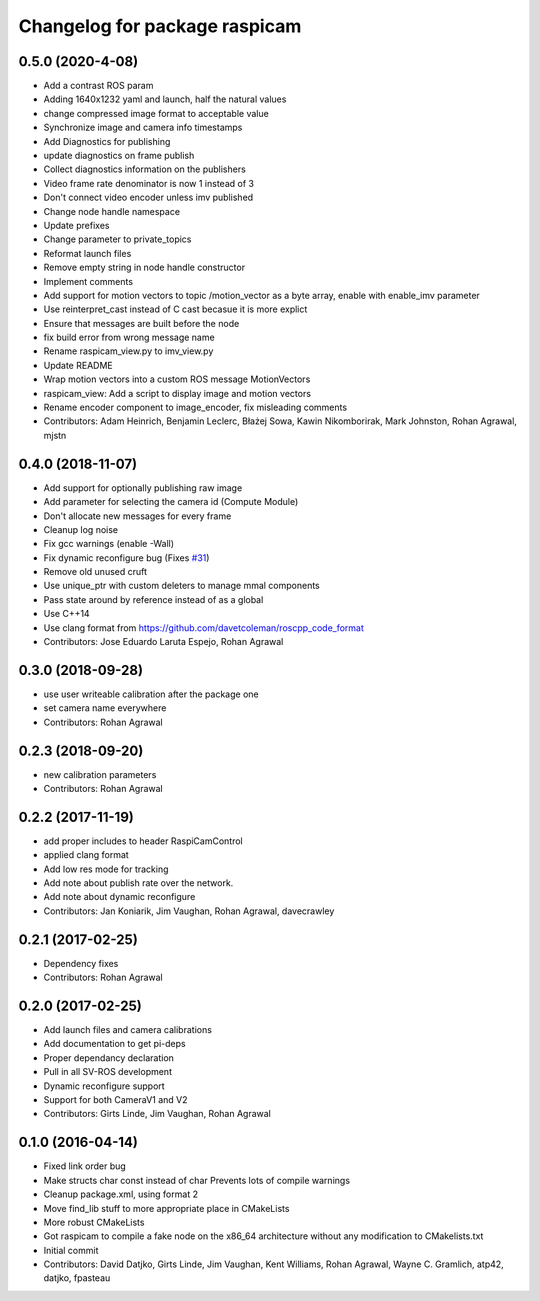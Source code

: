 ^^^^^^^^^^^^^^^^^^^^^^^^^^^^^^
Changelog for package raspicam
^^^^^^^^^^^^^^^^^^^^^^^^^^^^^^

0.5.0 (2020-4-08)
-----------
* Add a contrast ROS param
* Adding 1640x1232 yaml and launch, half the natural values
* change compressed image format to acceptable value
* Synchronize image and camera info timestamps
* Add Diagnostics for publishing
* update diagnostics on frame publish
* Collect diagnostics information on the publishers
* Video frame rate denominator is now 1 instead of 3
* Don't connect video encoder unless imv published
* Change node handle namespace
* Update prefixes
* Change parameter to private_topics
* Reformat launch files
* Remove empty string in node handle constructor
* Implement comments
* Add support for motion vectors to topic /motion_vector as a byte array, enable with enable_imv parameter
* Use reinterpret_cast instead of C cast becasue it is more explict
* Ensure that messages are built before the node
* fix build error from wrong message name
* Rename raspicam_view.py to imv_view.py
* Update README
* Wrap motion vectors into a custom ROS message MotionVectors
* raspicam_view: Add a script to display image and motion vectors
* Rename encoder component to image_encoder, fix misleading comments
* Contributors: Adam Heinrich, Benjamin Leclerc, Błażej Sowa, Kawin Nikomborirak, Mark Johnston, Rohan Agrawal, mjstn

0.4.0 (2018-11-07)
------------------
* Add support for optionally publishing raw image
* Add parameter for selecting the camera id (Compute Module)
* Don't allocate new messages for every frame
* Cleanup log noise
* Fix gcc warnings (enable -Wall)
* Fix dynamic reconfigure bug (Fixes `#31 <https://github.com/UbiquityRobotics/raspicam_node/issues/31>`_)
* Remove old unused cruft
* Use unique_ptr with custom deleters to manage mmal components
* Pass state around by reference instead of as a global
* Use C++14
* Use clang format from https://github.com/davetcoleman/roscpp_code_format
* Contributors: Jose Eduardo Laruta Espejo, Rohan Agrawal

0.3.0 (2018-09-28)
------------------
* use user writeable calibration after the package one
* set camera name everywhere
* Contributors: Rohan Agrawal

0.2.3 (2018-09-20)
------------------
* new calibration parameters
* Contributors: Rohan Agrawal

0.2.2 (2017-11-19)
------------------
* add proper includes to header RaspiCamControl
* applied clang format
* Add low res mode for tracking
* Add note about publish rate over the network.
* Add note about dynamic reconfigure
* Contributors: Jan Koniarik, Jim Vaughan, Rohan Agrawal, davecrawley

0.2.1 (2017-02-25)
------------------
* Dependency fixes
* Contributors: Rohan Agrawal

0.2.0 (2017-02-25)
------------------
* Add launch files and camera calibrations
* Add documentation to get pi-deps
* Proper dependancy declaration
* Pull in all SV-ROS development
* Dynamic reconfigure support
* Support for both CameraV1 and V2
* Contributors: Girts Linde, Jim Vaughan, Rohan Agrawal

0.1.0 (2016-04-14)
------------------
* Fixed link order bug
* Make structs char const instead of char
  Prevents lots of compile warnings
* Cleanup package.xml, using format 2
* Move find_lib stuff to more appropriate place in CMakeLists
* More robust CMakeLists
* Got raspicam to compile a fake node on the x86_64 architecture without any modification to CMakelists.txt
* Initial commit
* Contributors: David Datjko, Girts Linde, Jim Vaughan, Kent Williams, Rohan Agrawal, Wayne C. Gramlich, atp42, datjko, fpasteau
